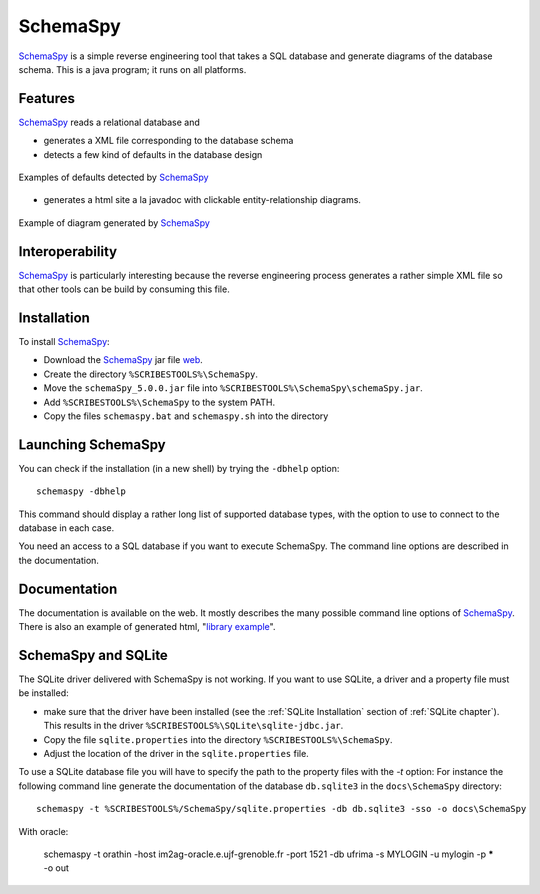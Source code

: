 .. _`SchemaSpy chapter`:

SchemaSpy
=========

SchemaSpy_ is a simple reverse engineering tool that takes a SQL database
and generate diagrams of the database schema. This is a java program; it
runs on all platforms.

Features
--------

SchemaSpy_ reads a relational database and

* generates a XML file corresponding to the database schema
* detects a few kind of defaults in the database design

.. figure:: media/SchemaSpyDefaults.jpg
    :align: center

    Examples of defaults detected by SchemaSpy_

* generates a html site a la javadoc with clickable entity-relationship
  diagrams.

.. figure:: media/SchemaSpySchema.jpg
    :align: center

    Example of diagram generated by SchemaSpy_


Interoperability
----------------

SchemaSpy_ is particularly interesting because the reverse engineering process
generates a rather simple XML file so that other tools can be build by
consuming this file.

Installation
------------

To install SchemaSpy_:

* Download the SchemaSpy_ jar file |SchemaSpyJar|.
* Create the directory ``%SCRIBESTOOLS%\SchemaSpy``.
* Move the ``schemaSpy_5.0.0.jar`` file into ``%SCRIBESTOOLS%\SchemaSpy\schemaSpy.jar``.
* Add ``%SCRIBESTOOLS%\SchemaSpy`` to the system PATH.
* Copy the files ``schemaspy.bat`` and ``schemaspy.sh`` into the directory


Launching SchemaSpy
-------------------
You can check if the installation (in a new shell) by trying the ``-dbhelp``
option::

    schemaspy -dbhelp

This command should display a rather long list of supported database types,
with the option to use to connect to the database in each case.

You need an access to a SQL database if you want to execute SchemaSpy.
The command line options are described in the documentation.


Documentation
-------------
The documentation is available on the web. It mostly describes the many
possible command line options of SchemaSpy_. There is also an example
of generated html, "`library example`_".


SchemaSpy and SQLite
--------------------
The SQLite driver delivered with SchemaSpy is not working. If you want to
use SQLite, a driver and a property file must be installed:

*   make sure that the driver have been installed (see the
    :ref:`SQLite Installation` section of :ref:`SQLite chapter`).
    This results in the driver ``%SCRIBESTOOLS%\SQLite\sqlite-jdbc.jar``.
*   Copy the file ``sqlite.properties`` into the directory
    ``%SCRIBESTOOLS%\SchemaSpy``.
*   Adjust the location of the driver in the ``sqlite.properties`` file.

To use a SQLite database file you will have to specify the path to
the property files with the `-t` option: For instance the following command
line generate the documentation of the database ``db.sqlite3``
in the ``docs\SchemaSpy`` directory::

    schemaspy -t %SCRIBESTOOLS%/SchemaSpy/sqlite.properties -db db.sqlite3 -sso -o docs\SchemaSpy

With oracle:

    schemaspy -t orathin -host im2ag-oracle.e.ujf-grenoble.fr -port 1521 -db ufrima -s MYLOGIN -u mylogin -p ***** -o out

.. ............................................................................

.. _SchemaSpy: http://schemaspy.sourceforge.net

.. |SchemaSpyJar| replace::
    `web <http://sourceforge.net/projects/schemaspy/files/>`__

.. _`library example` :  http://schemaspy.sourceforge.net/sample/

